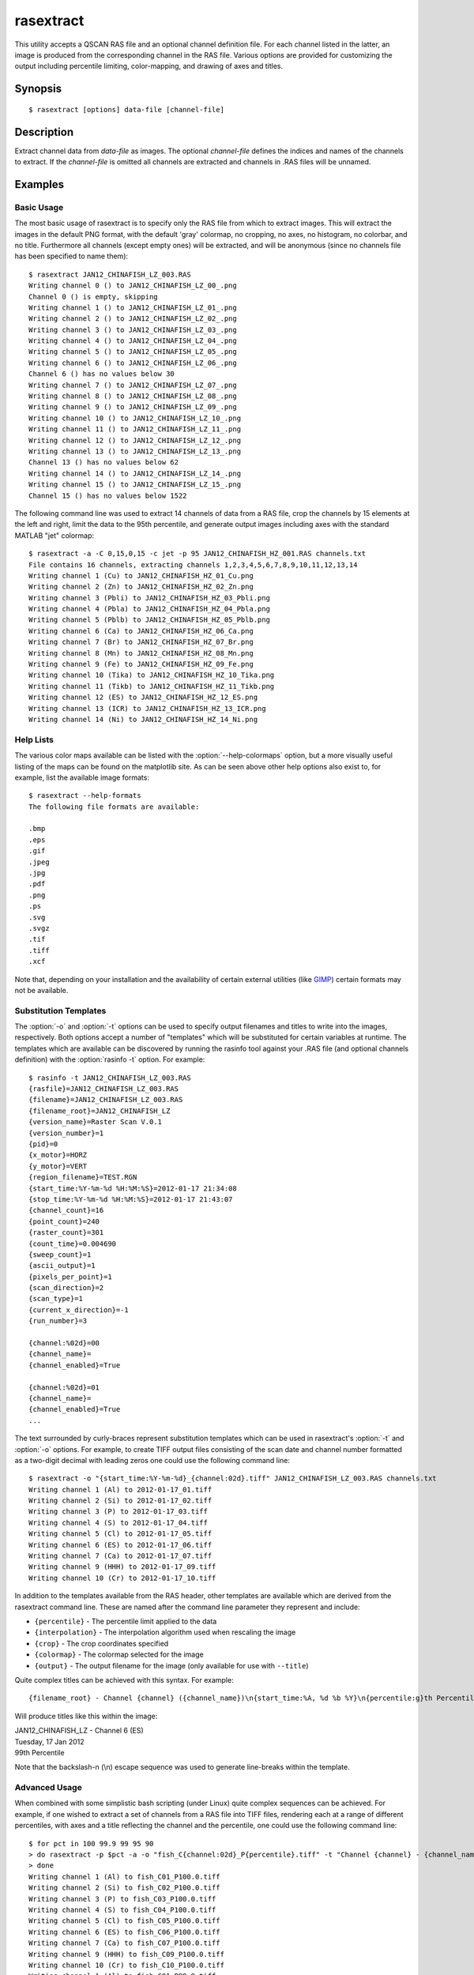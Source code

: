 .. _rasextract:

==========
rasextract
==========

This utility accepts a QSCAN RAS file and an optional channel definition file.
For each channel listed in the latter, an image is produced from the
corresponding channel in the RAS file. Various options are provided for
customizing the output including percentile limiting, color-mapping, and
drawing of axes and titles.


Synopsis
========

::

  $ rasextract [options] data-file [channel-file]


Description
===========

Extract channel data from  *data-file* as images. The optional *channel-file*
defines the indices and names of the channels to extract. If the *channel-file*
is omitted all channels are extracted and channels in .RAS files will be
unnamed.

.. program:: rasextract

.. option:: --version

   show program's version number and exit

.. option:: -h, --help

   show this help message and exit

.. option:: -q, --quiet

   produce less console output

.. option:: -v, --verbose

   produce more console output

.. option:: -l LOGFILE, --log-file=LOGFILE

   log messages to the specified file

.. option:: -P, --pdb

   run under PDB (debug mode)

.. option:: --help-colormaps

   list the available colormaps

.. option:: --help-formats

   list the available file output formats

.. option:: --help-interpolations

   list the available interpolation algorithms

.. option:: -p PERCENTILE, --percentile=PERCENTILE

   clip values in the output image to the specified low-high percentile range
   (mutually exclusive with :option:`-r`)

.. option:: -r RANGE, --range=RANGE

   clip values in the output image to the specified low-high count range
   (mutually exclusive with :option:`-p`)

.. option:: -C CROP, --crop=CROP

   crop the input data by left,top,right,bottom points

.. option:: -e, --empty

   if specified, include empty channels in the output (by default empty
   channels are ignored)

.. option:: -a, --axes

   draw the coordinate axes in the output

.. option:: -b, --color-bar

   draw a color-bar showing the range of the color-map to the right of the
   output

.. option:: -g, --grid

   draw grid-lines overlayed on top of the image

.. option:: -R RESIZE, --resize=RESIZE

   resize the image; if specified as a single it is considered a multiplier for
   the original dimensions, otherwise two comma-separated numbers are expected
   which will be treated as new X,Y dimensions for the image data (note: only
   the image data will be resized to these dimensions, auxilliary elements like
   the histogram will be continue to be sized relative to the image data)

.. option:: -H, --histogram

   draw a histogram of the channel values below the output

.. option:: --histogram-bins=BINS

   specify the number of bins to use when constructing the histogram
   (default=32)

.. option:: -c CMAP, --colormap=CMAP

   the colormap to use in output (e.g. gray, jet, hot); see
   :option:`--help-colormaps` for listing

.. option:: -i INTERPOLATION, --interpolation=INTERPOLATION

   force the use of the specified interpolation algorithm; see
   :option:`--help-interpolations` for listing

.. option:: -O AXES_OFFSET, --offset=AXES_OFFSET

   specify the X,Y offset of the coordinates displayed on the axes; if one
   value is specified it is used for both axes

.. option:: -S AXES_SCALE, --scale=AXES_SCALE

   specify the X,Y multipliers to apply to the post-offset axes coordinates
   (see --offset); if one value is specified it is used for both axes

.. option:: -t TITLE, --title=TITLE

   specify the template used to display a title at the top of the output;
   supports ``{variables}`` produced by :option:`rasinfo -t`

.. option:: --x-title=TITLE_X

   specify the title for the X-axis; implies --axes

.. option:: --y-title=TITLE_Y

   specify the title for the Y-axis; implies --axes

.. option:: -o OUTPUT, --output=OUTPUT

   specify the template used to generate the output filenames; supports
   ``{variables}``, see :option:`--help-formats` for supported file formats. Default:
   ``{filename_root}_{channel:02d}_{channel_name}.png``

.. option:: -m, --multi

   if specified, produce a single output file with multiple layers or pages,
   one per channel (only available with certain formats)


Examples
========


Basic Usage
-----------

The most basic usage of rasextract is to specify only the RAS file from which
to extract images. This will extract the images in the default PNG format, with
the default 'gray' colormap, no cropping, no axes, no histogram, no colorbar,
and no title. Furthermore all channels (except empty ones) will be extracted,
and will be anonymous (since no channels file has been specified to name
them)::

    $ rasextract JAN12_CHINAFISH_LZ_003.RAS
    Writing channel 0 () to JAN12_CHINAFISH_LZ_00_.png
    Channel 0 () is empty, skipping
    Writing channel 1 () to JAN12_CHINAFISH_LZ_01_.png
    Writing channel 2 () to JAN12_CHINAFISH_LZ_02_.png
    Writing channel 3 () to JAN12_CHINAFISH_LZ_03_.png
    Writing channel 4 () to JAN12_CHINAFISH_LZ_04_.png
    Writing channel 5 () to JAN12_CHINAFISH_LZ_05_.png
    Writing channel 6 () to JAN12_CHINAFISH_LZ_06_.png
    Channel 6 () has no values below 30
    Writing channel 7 () to JAN12_CHINAFISH_LZ_07_.png
    Writing channel 8 () to JAN12_CHINAFISH_LZ_08_.png
    Writing channel 9 () to JAN12_CHINAFISH_LZ_09_.png
    Writing channel 10 () to JAN12_CHINAFISH_LZ_10_.png
    Writing channel 11 () to JAN12_CHINAFISH_LZ_11_.png
    Writing channel 12 () to JAN12_CHINAFISH_LZ_12_.png
    Writing channel 13 () to JAN12_CHINAFISH_LZ_13_.png
    Channel 13 () has no values below 62
    Writing channel 14 () to JAN12_CHINAFISH_LZ_14_.png
    Writing channel 15 () to JAN12_CHINAFISH_LZ_15_.png
    Channel 15 () has no values below 1522

The following command line was used to extract 14 channels of data from a RAS
file, crop the channels by 15 elements at the left and right, limit the data to
the 95th percentile, and generate output images including axes with the
standard MATLAB "jet" colormap::

    $ rasextract -a -C 0,15,0,15 -c jet -p 95 JAN12_CHINAFISH_HZ_001.RAS channels.txt 
    File contains 16 channels, extracting channels 1,2,3,4,5,6,7,8,9,10,11,12,13,14
    Writing channel 1 (Cu) to JAN12_CHINAFISH_HZ_01_Cu.png
    Writing channel 2 (Zn) to JAN12_CHINAFISH_HZ_02_Zn.png
    Writing channel 3 (Pbli) to JAN12_CHINAFISH_HZ_03_Pbli.png
    Writing channel 4 (Pbla) to JAN12_CHINAFISH_HZ_04_Pbla.png
    Writing channel 5 (Pblb) to JAN12_CHINAFISH_HZ_05_Pblb.png
    Writing channel 6 (Ca) to JAN12_CHINAFISH_HZ_06_Ca.png
    Writing channel 7 (Br) to JAN12_CHINAFISH_HZ_07_Br.png
    Writing channel 8 (Mn) to JAN12_CHINAFISH_HZ_08_Mn.png
    Writing channel 9 (Fe) to JAN12_CHINAFISH_HZ_09_Fe.png
    Writing channel 10 (Tika) to JAN12_CHINAFISH_HZ_10_Tika.png
    Writing channel 11 (Tikb) to JAN12_CHINAFISH_HZ_11_Tikb.png
    Writing channel 12 (ES) to JAN12_CHINAFISH_HZ_12_ES.png
    Writing channel 13 (ICR) to JAN12_CHINAFISH_HZ_13_ICR.png
    Writing channel 14 (Ni) to JAN12_CHINAFISH_HZ_14_Ni.png


Help Lists
----------

The various color maps available can be listed with the
:option:`--help-colormaps` option, but a more visually useful listing of the
maps can be found on the matplotlib site. As can be seen above other help
options also exist to, for example, list the available image formats::

    $ rasextract --help-formats
    The following file formats are available:

    .bmp
    .eps
    .gif
    .jpeg
    .jpg
    .pdf
    .png
    .ps
    .svg
    .svgz
    .tif
    .tiff
    .xcf

Note that, depending on your installation and the availability of certain
external utilities (like `GIMP`_) certain formats may not be available.


Substitution Templates
----------------------

The :option:`-o` and :option:`-t` options can be used to specify output
filenames and titles to write into the images, respectively. Both options
accept a number of "templates" which will be substituted for certain variables
at runtime. The templates which are available can be discovered by running the
rasinfo tool against your .RAS file (and optional channels definition) with the
:option:`rasinfo -t` option. For example::

    $ rasinfo -t JAN12_CHINAFISH_LZ_003.RAS
    {rasfile}=JAN12_CHINAFISH_LZ_003.RAS
    {filename}=JAN12_CHINAFISH_LZ_003.RAS
    {filename_root}=JAN12_CHINAFISH_LZ
    {version_name}=Raster Scan V.0.1
    {version_number}=1
    {pid}=0
    {x_motor}=HORZ
    {y_motor}=VERT
    {region_filename}=TEST.RGN
    {start_time:%Y-%m-%d %H:%M:%S}=2012-01-17 21:34:08
    {stop_time:%Y-%m-%d %H:%M:%S}=2012-01-17 21:43:07
    {channel_count}=16
    {point_count}=240
    {raster_count}=301
    {count_time}=0.004690
    {sweep_count}=1
    {ascii_output}=1
    {pixels_per_point}=1
    {scan_direction}=2
    {scan_type}=1
    {current_x_direction}=-1
    {run_number}=3

    {channel:%02d}=00
    {channel_name}=
    {channel_enabled}=True

    {channel:%02d}=01
    {channel_name}=
    {channel_enabled}=True
    ...

The text surrounded by curly-braces represent substitution templates which can
be used in rasextract's :option:`-t` and :option:`-o` options. For example, to
create TIFF output files consisting of the scan date and channel number
formatted as a two-digit decimal with leading zeros one could use the following
command line::

    $ rasextract -o "{start_time:%Y-%m-%d}_{channel:02d}.tiff" JAN12_CHINAFISH_LZ_003.RAS channels.txt
    Writing channel 1 (Al) to 2012-01-17_01.tiff
    Writing channel 2 (Si) to 2012-01-17_02.tiff
    Writing channel 3 (P) to 2012-01-17_03.tiff
    Writing channel 4 (S) to 2012-01-17_04.tiff
    Writing channel 5 (Cl) to 2012-01-17_05.tiff
    Writing channel 6 (ES) to 2012-01-17_06.tiff
    Writing channel 7 (Ca) to 2012-01-17_07.tiff
    Writing channel 9 (HHH) to 2012-01-17_09.tiff
    Writing channel 10 (Cr) to 2012-01-17_10.tiff

In addition to the templates available from the RAS header, other templates are
available which are derived from the rasextract command line. These are named
after the command line parameter they represent and include:

* ``{percentile}`` - The percentile limit applied to the data
* ``{interpolation}`` - The interpolation algorithm used when rescaling the image
* ``{crop}`` - The crop coordinates specified
* ``{colormap}`` - The colormap selected for the image
* ``{output}`` - The output filename for the image (only available for use with ``--title``)

Quite complex titles can be achieved with this syntax. For example::

    {filename_root} - Channel {channel} ({channel_name})\n{start_time:%A, %d %b %Y}\n{percentile:g}th Percentile

Will produce titles like this within the image:

.. rst-class:: center

|  JAN12_CHINAFISH_LZ - Channel 6 (ES)
|  Tuesday, 17 Jan 2012
|  99th Percentile

Note that the backslash-n (\\n) escape sequence was used to generate line-breaks within the template.


Advanced Usage
--------------

When combined with some simplistic bash scripting (under Linux) quite complex
sequences can be achieved. For example, if one wished to extract a set of
channels from a RAS file into TIFF files, rendering each at a range of
different percentiles, with axes and a title reflecting the channel and the
percentile, one could use the following command line::

    $ for pct in 100 99.9 99 95 90
    > do rasextract -p $pct -a -o "fish_C{channel:02d}_P{percentile}.tiff" -t "Channel {channel} - {channel_name}\n{percentile:g}th Percentile" JAN12_CHINAFISH_LZ_003.RAS channels.txt
    > done
    Writing channel 1 (Al) to fish_C01_P100.0.tiff
    Writing channel 2 (Si) to fish_C02_P100.0.tiff
    Writing channel 3 (P) to fish_C03_P100.0.tiff
    Writing channel 4 (S) to fish_C04_P100.0.tiff
    Writing channel 5 (Cl) to fish_C05_P100.0.tiff
    Writing channel 6 (ES) to fish_C06_P100.0.tiff
    Writing channel 7 (Ca) to fish_C07_P100.0.tiff
    Writing channel 9 (HHH) to fish_C09_P100.0.tiff
    Writing channel 10 (Cr) to fish_C10_P100.0.tiff
    Writing channel 1 (Al) to fish_C01_P99.9.tiff
    Writing channel 2 (Si) to fish_C02_P99.9.tiff
    Writing channel 3 (P) to fish_C03_P99.9.tiff
    Writing channel 4 (S) to fish_C04_P99.9.tiff
    Writing channel 5 (Cl) to fish_C05_P99.9.tiff
    Writing channel 6 (ES) to fish_C06_P99.9.tiff
    Writing channel 7 (Ca) to fish_C07_P99.9.tiff
    Writing channel 9 (HHH) to fish_C09_P99.9.tiff
    Writing channel 10 (Cr) to fish_C10_P99.9.tiff
    Writing channel 1 (Al) to fish_C01_P99.0.tiff
    Writing channel 2 (Si) to fish_C02_P99.0.tiff
    Writing channel 3 (P) to fish_C03_P99.0.tiff
    Writing channel 4 (S) to fish_C04_P99.0.tiff
    Writing channel 5 (Cl) to fish_C05_P99.0.tiff
    Writing channel 6 (ES) to fish_C06_P99.0.tiff
    Writing channel 7 (Ca) to fish_C07_P99.0.tiff
    Writing channel 9 (HHH) to fish_C09_P99.0.tiff
    Writing channel 10 (Cr) to fish_C10_P99.0.tiff
    Writing channel 1 (Al) to fish_C01_P95.0.tiff
    Writing channel 2 (Si) to fish_C02_P95.0.tiff
    Writing channel 3 (P) to fish_C03_P95.0.tiff
    Writing channel 4 (S) to fish_C04_P95.0.tiff
    Writing channel 5 (Cl) to fish_C05_P95.0.tiff
    Writing channel 6 (ES) to fish_C06_P95.0.tiff
    Writing channel 7 (Ca) to fish_C07_P95.0.tiff
    Writing channel 9 (HHH) to fish_C09_P95.0.tiff
    Writing channel 10 (Cr) to fish_C10_P95.0.tiff
    Writing channel 1 (Al) to fish_C01_P90.0.tiff
    Writing channel 2 (Si) to fish_C02_P90.0.tiff
    Writing channel 3 (P) to fish_C03_P90.0.tiff
    Writing channel 4 (S) to fish_C04_P90.0.tiff
    Writing channel 5 (Cl) to fish_C05_P90.0.tiff
    Writing channel 6 (ES) to fish_C06_P90.0.tiff
    Writing channel 7 (Ca) to fish_C07_P90.0.tiff
    Writing channel 9 (HHH) to fish_C09_P90.0.tiff
    Writing channel 10 (Cr) to fish_C10_P90.0.tiff


.. _GIMP: http://www.gimp.org


